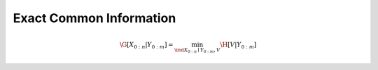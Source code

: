 .. exact_common_information.rst
.. py:module:: dit.multivariate.exact_common_information

************************
Exact Common Information
************************

.. math::

   \G[X_{0:n}|Y_{0:m}] = \min_{\ind X_{0:n} \mid Y_{0:m}, V} \H[V | Y_{0:m}]
